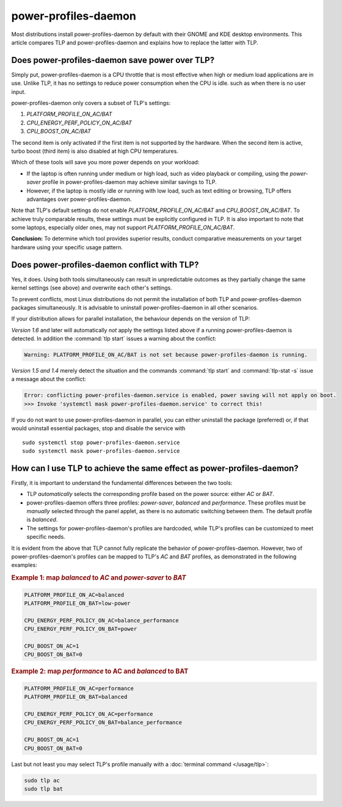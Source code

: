 power-profiles-daemon
=====================
Most distributions install power-profiles-daemon by default with their
GNOME and KDE desktop environments. This article compares TLP and
power-profiles-daemon and explains how to replace the latter with TLP.

Does power-profiles-daemon save power over TLP?
-----------------------------------------------
Simply put, power-profiles-daemon is a CPU throttle that is most
effective when high or medium load applications are in use.
Unlike TLP, it has no settings to reduce power consumption when the CPU
is idle. such as when there is no user input.

power-profiles-daemon only covers a subset of TLP's settings:

1. `PLATFORM_PROFILE_ON_AC/BAT`
2. `CPU_ENERGY_PERF_POLICY_ON_AC/BAT`
3. `CPU_BOOST_ON_AC/BAT`

The second item is only activated if the first item is not supported
by the hardware. When the second item is active, turbo boost (third item)
is also disabled at high CPU temperatures.

Which of these tools will save you more power depends on your workload:

* If the laptop is often running under medium or high load, such as video
  playback or compiling, using the `power-saver` profile
  in power-profiles-daemon may achieve similar savings to TLP.
* However, if the laptop is mostly idle or running with low load,
  such as text editing or browsing, TLP offers advantages over
  power-profiles-daemon.

Note that TLP's default settings do not enable `PLATFORM_PROFILE_ON_AC/BAT`
and `CPU_BOOST_ON_AC/BAT`. To achieve truly comparable results, these settings
must be explicitly configured in TLP.
It is also important to note that some laptops, especially older ones, may not
support `PLATFORM_PROFILE_ON_AC/BAT`.

**Conclusion:** To determine which tool provides superior results, conduct
comparative measurements on your target hardware using your specific usage
pattern.

.. _faq-ppd-conflict:

Does power-profiles-daemon conflict with TLP?
---------------------------------------------
Yes, it does. Using both tools simultaneously can result in unpredictable
outcomes as they partially change the same kernel settings (see above)
and overwrite each other's settings.

To prevent conflicts, most Linux distributions do not permit the
installation of both TLP and power-profiles-daemon packages simultaneously.
It is advisable to uninstall power-profiles-daemon in all other scenarios.

If your distribution allows for parallel installation, the behaviour
depends on the version of TLP:

*Version 1.6* and later will automatically *not* apply the settings listed
above if a running power-profiles-daemon is detected. In addition the
:command:`tlp start` issues a warning about the conflict:

.. code-block:: none

    Warning: PLATFORM_PROFILE_ON_AC/BAT is not set because power-profiles-daemon is running.

*Version 1.5 and 1.4* merely detect the situation and the commands
:command:`tlp start` and :command:`tlp-stat -s` issue a message about the conflict:

.. code-block:: none

    Error: conflicting power-profiles-daemon.service is enabled, power saving will not apply on boot.
    >>> Invoke 'systemctl mask power-profiles-daemon.service' to correct this!

If you do not want to use power-profiles-daemon in parallel, you can either
uninstall the package (preferred) or, if that would uninstall essential packages,
stop and disable the service with ::

    sudo systemctl stop power-profiles-daemon.service
    sudo systemctl mask power-profiles-daemon.service


How can I use TLP to achieve the same effect as power-profiles-daemon?
----------------------------------------------------------------------
Firstly, it is important to understand the fundamental differences
between the two tools:

* TLP *automatically* selects the corresponding profile based on the power
  source: either `AC` or `BAT`.
* power-profiles-daemon offers three profiles: `power-saver`, `balanced`
  and `performance`. These profiles must be *manually* selected through
  the panel applet, as there is no automatic  switching between them.
  The default profile is `balanced`.
* The settings for power-profiles-daemon's profiles are hardcoded, while
  TLP's profiles can be customized to meet specific needs.

It is evident from the above that TLP cannot fully replicate the behavior
of power-profiles-daemon. However, two of power-profiles-daemon's profiles
can be mapped to TLP's `AC` and `BAT` profiles, as demonstrated in the
following examples:

.. rubric:: Example 1: map `balanced` to `AC` and `power-saver` to `BAT`

.. code-block:: none

    PLATFORM_PROFILE_ON_AC=balanced
    PLATFORM_PROFILE_ON_BAT=low-power

    CPU_ENERGY_PERF_POLICY_ON_AC=balance_performance
    CPU_ENERGY_PERF_POLICY_ON_BAT=power

    CPU_BOOST_ON_AC=1
    CPU_BOOST_ON_BAT=0

.. rubric:: Example 2: map `performance` to AC and `balanced` to BAT

.. code-block:: none

    PLATFORM_PROFILE_ON_AC=performance
    PLATFORM_PROFILE_ON_BAT=balanced

    CPU_ENERGY_PERF_POLICY_ON_AC=performance
    CPU_ENERGY_PERF_POLICY_ON_BAT=balance_performance

    CPU_BOOST_ON_AC=1
    CPU_BOOST_ON_BAT=0

Last but not least you may select TLP's profile manually with a
:doc:`terminal command </usage/tlp>`:

.. code-block:: sh

    sudo tlp ac
    sudo tlp bat


.. seealso::

    * Settings: :doc:`/settings/platform`
    * Settings: :doc:`/settings/processor`
    * :doc:`/support/optimizing`
    * `TLP Issue #564 <https://github.com/linrunner/TLP/issues/564>`_
    * `power-profiles-daemon <https://gitlab.freedesktop.org/upower/power-profiles-daemon>`_
      - Project homepage
